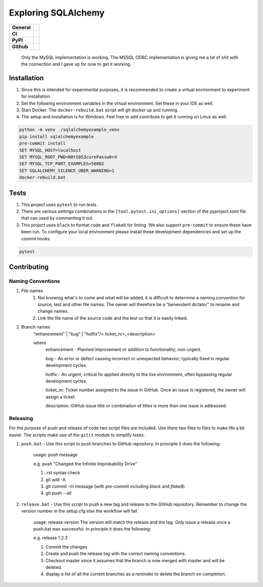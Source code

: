 ====================
Exploring SQLAlchemy
====================

+-----------+------------------------------------------------------------------------------------+
|**General**| |maintenance_y| |semver| |license|                                                 |
+-----------+------------------------------------------------------------------------------------+
|**CI**     | |gha_tests| |gha_docu| |pre_commit_ci| |codestyle| |codecov|                       |
+-----------+------------------------------------------------------------------------------------+
|**PyPI**   | |pypi_release| |pypi_py_versions| |pypi_status| |pypi_format| |pypi_downloads|     |
+-----------+------------------------------------------------------------------------------------+
|**Github** | |gh_issues| |gh_language| |gh_last_commit| |gh_deployment|                         |
+-----------+------------------------------------------------------------------------------------+


    Only the MySQL implementation is working. The MSSQL ODBC implementation is giving me a lot of shit with the connection and I gave up for now to get it working.


Installation
------------

#. Since this is intended for experimental purposes, it is recommended to create a virtual environment to experiment for installation.
#. Set the following environment variables in the virtual environment.  Set these in your IDE as well.
#. Start Docker.  The ``docker-rebuild.bat`` script will git docker up and running.
#. The setup and installation is for Windows.  Feel free to add contribute to get it running on Linux as well.

.. code-block:: bash

    python -m venv ./sqlalchemyexample_venv
    pip install sqlalchemyexample
    pre-commit install
    SET MYSQL_HOST=localhost
    SET MYSQL_ROOT_PWD=N0tS0S3curePassw0rd
    SET MYSQL_TCP_PORT_EXAMPLES=50002
    SET SQLALCHEMY_SILENCE_UBER_WARNING=1
    docker-rebuild.bat


Tests
-----

#. This project uses ``pytest`` to run tests.
#. There are various settings combinations in the ``[tool.pytest.ini_options]`` section of the pyproject.toml file that can used by commenting it out.
#. This project uses ``black`` to format code and ``flake8`` for linting. We also support ``pre-commit`` to ensure these have been run. To configure your local environment please install these development dependencies and set up the commit hooks.

.. code-block:: bash

    pytest


Contributing
------------

Naming Conventions
~~~~~~~~~~~~~~~~~~

#. File names
    #. Not knowing what's to come and what will be added, it is difficult to determine a naming convention for source, test and other file names.  The owner will therefore be a "benevolent dictator" to rename and change names.
    #. Link the file name of the source code and the test so that it is easily linked.
#. Branch names
    "enhancement" | "bug" | "hotfix"/< ticket_nr>_<description>

    where
        enhancement - Planned improvement or addition to functionality; non-urgent.

        bug - An error or defect causing incorrect or unexpected behavior; typically fixed in regular development cycles.

        hotfix - An urgent, critical fix applied directly to the live environment, often bypassing regular development cycles.

        ticket_nr: Ticket number assigned to the issue in GitHub.  Once an issue is registered, the owner will assign a ticket.

        description: GitHub issue title or combination of titles is more than one issue is addressed.


Releasing
~~~~~~~~~
For the purpose of push and release of code two script files are included.  Use there two files to files to make life a
bit easier.  The scripts make use of the ``gitit`` module to simplify tasks.

#. ``push.bat`` - Use this script to push branches to GitHub repository.  In principle it does the following:

    usage: push message

    e.g. push "Changed the Infinite Improbability Drive"

    #. .rst syntax check
    #. git add -A
    #. git commit -m message (with `pre-commit` including `black` and `flake8`)
    #. git push --all

#. ``release.bat`` - Use this script to push a new tag and release to the GitHub repository.  Remember to change the version number in the setup.cfg else the workflow will fail.

    usage: release version  The version will match the release and the tag. Only issue a release once a push.bat was successful.  In principle it does the following:

    e.g. release 1.2.3

    #. Commit the changes
    #. Create and push the release tag with the correct naming conventions.
    #. Checkout master since it assumes that the branch is now merged with master and will be deleted.
    #. display a list of all the current branches as a reminder to delete the branch on completion.


.. General

.. |maintenance_n| image:: https://img.shields.io/badge/Maintenance%20Intended-?-red.svg?style=flat-square
    :target: http://unmaintained.tech/
    :alt: Maintenance - not intended

.. |maintenance_y| image:: https://img.shields.io/badge/Maintenance%20Intended-?-green.svg?style=flat-square
    :target: http://unmaintained.tech/
    :alt: Maintenance - intended

.. |license| image:: https://img.shields.io/pypi/l/SQLAlchemyExample
    :target: https://github.com/hendrikdutoit/SQLAlchemyExample/blob/master/LICENSE
    :alt: License

.. |semver| image:: https://img.shields.io/badge/Semantic%20Versioning-2.0.0-brightgreen.svg?style=flat-square
    :target: https://semver.org/
    :alt: Semantic Versioning - 2.0.0

.. |codestyle| image:: https://img.shields.io/badge/code%20style-black-000000.svg
    :target: https://github.com/psf/black
    :alt: Code Style Black


.. CI

.. |pre_commit_ci| image:: https://img.shields.io/github/actions/workflow/status/hendrikdutoit/SQLAlchemyExample/pre-commit.yml?label=pre-commit
    :target: https://github.com/hendrikdutoit/SQLAlchemyExample/blob/master/.github/workflows/pre-commit.yml
    :alt: Pre-Commit

.. |gha_tests| image:: https://img.shields.io/github/actions/workflow/status/hendrikdutoit/SQLAlchemyExample/ci.yml?label=ci
    :target: https://github.com/hendrikdutoit/SQLAlchemyExample/blob/master/.github/workflows/ci.yml
    :alt: Test status

.. |gha_docu| image:: https://img.shields.io/readthedocs/sqlalchemyexample
    :target: https://github.com/hendrikdutoit/SQLAlchemyExample/blob/master/.github/workflows/check-rst-documentation.yml
    :alt: Read the Docs

.. |codecov| image:: https://img.shields.io/codecov/c/gh/hendrikdutoit/SQLAlchemyExample
    :target: https://app.codecov.io/gh/hendrikdutoit/SQLAlchemyExample
    :alt: CodeCov


.. PyPI

.. |pypi_release| image:: https://img.shields.io/pypi/v/SQLAlchemyExample
    :target: https://pypi.org/project/SQLAlchemyExample/
    :alt: PyPI - Package latest release

.. |pypi_py_versions| image:: https://img.shields.io/pypi/pyversions/SQLAlchemyExample
    :target: https://pypi.org/project/SQLAlchemyExample/
    :alt: PyPI - Supported Python Versions

.. |pypi_format| image:: https://img.shields.io/pypi/wheel/SQLAlchemyExample
    :target: https://pypi.org/project/SQLAlchemyExample/
    :alt: PyPI - Format

.. |pypi_downloads| image:: https://img.shields.io/pypi/dm/SQLAlchemyExample
    :target: https://pypi.org/project/SQLAlchemyExample/
    :alt: PyPI - Monthly downloads

.. |pypi_status| image:: https://img.shields.io/pypi/status/SQLAlchemyExample
    :target: https://pypi.org/project/SQLAlchemyExample/
    :alt: PyPI - Status


.. GitHub

.. |gh_issues| image:: https://img.shields.io/github/issues-raw/hendrikdutoit/SQLAlchemyExample
    :target: https://github.com/hendrikdutoit/SQLAlchemyExample/issues
    :alt: GitHub - Issue Counter

.. |gh_language| image:: https://img.shields.io/github/languages/top/hendrikdutoit/SQLAlchemyExample
    :target: https://github.com/hendrikdutoit/SQLAlchemyExample
    :alt: GitHub - Top Language

.. |gh_last_commit| image:: https://img.shields.io/github/last-commit/hendrikdutoit/SQLAlchemyExample/master
    :target: https://github.com/hendrikdutoit/SQLAlchemyExample/commit/master
    :alt: GitHub - Last Commit

.. |gh_deployment| image:: https://img.shields.io/github/deployments/hendrikdutoit/SQLAlchemyExample/pypi
    :target: https://github.com/hendrikdutoit/SQLAlchemyExample/deployments/pypi
    :alt: GitHub - PiPy Deployment
